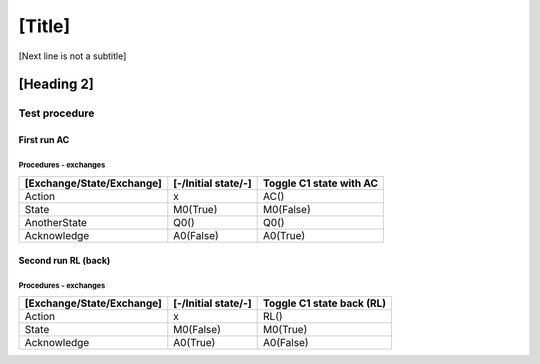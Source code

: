 [Title]
=======
[Next line is not a subtitle]

[Heading 2]
-----------
Test procedure
+++++++++++++++
First run AC
*************
Procedures - exchanges
^^^^^^^^^^^^^^^^^^^^^^^

+---------------------------+---------------------+----------------------------+
| [Exchange/State/Exchange] | [-/Initial state/-] | Toggle C1 state with AC    |
+===========================+=====================+============================+
| Action                    | x                   | AC()                       |
+---------------------------+---------------------+----------------------------+
| State                     | M0(True)            | M0(False)                  |
+---------------------------+---------------------+----------------------------+
| AnotherState              | Q0()                | Q0()                       |
+---------------------------+---------------------+----------------------------+
| Acknowledge               | A0(False)           | A0(True)                   |
+---------------------------+---------------------+----------------------------+


Second run RL (back)
*********************
Procedures - exchanges
^^^^^^^^^^^^^^^^^^^^^^^

+---------------------------+---------------------+----------------------------+
| [Exchange/State/Exchange] | [-/Initial state/-] | Toggle C1 state back (RL)  |
+===========================+=====================+============================+
| Action                    | x                   | RL()                       |
+---------------------------+---------------------+----------------------------+
| State                     | M0(False)           | M0(True)                   |
+---------------------------+---------------------+----------------------------+
| Acknowledge               | A0(True)            | A0(False)                  |
+---------------------------+---------------------+----------------------------+

